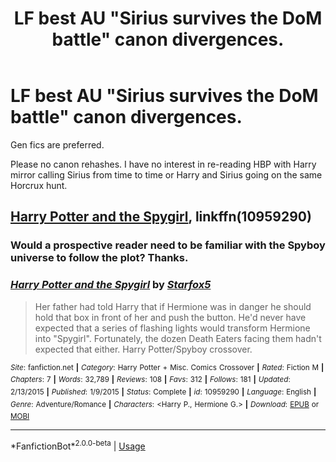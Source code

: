#+TITLE: LF best AU "Sirius survives the DoM battle" canon divergences.

* LF best AU "Sirius survives the DoM battle" canon divergences.
:PROPERTIES:
:Author: Deathcrow
:Score: 3
:DateUnix: 1538071456.0
:DateShort: 2018-Sep-27
:FlairText: Request
:END:
Gen fics are preferred.

Please no canon rehashes. I have no interest in re-reading HBP with Harry mirror calling Sirius from time to time or Harry and Sirius going on the same Horcrux hunt.


** [[https://www.fanfiction.net/s/10959290/1/Harry-Potter-and-the-Spygirl][Harry Potter and the Spygirl]], linkffn(10959290)
:PROPERTIES:
:Author: InquisitorCOC
:Score: 3
:DateUnix: 1538071678.0
:DateShort: 2018-Sep-27
:END:

*** Would a prospective reader need to be familiar with the Spyboy universe to follow the plot? Thanks.
:PROPERTIES:
:Score: 2
:DateUnix: 1538089309.0
:DateShort: 2018-Sep-28
:END:


*** [[https://www.fanfiction.net/s/10959290/1/][*/Harry Potter and the Spygirl/*]] by [[https://www.fanfiction.net/u/2548648/Starfox5][/Starfox5/]]

#+begin_quote
  Her father had told Harry that if Hermione was in danger he should hold that box in front of her and push the button. He'd never have expected that a series of flashing lights would transform Hermione into "Spygirl". Fortunately, the dozen Death Eaters facing them hadn't expected that either. Harry Potter/Spyboy crossover.
#+end_quote

^{/Site/:} ^{fanfiction.net} ^{*|*} ^{/Category/:} ^{Harry} ^{Potter} ^{+} ^{Misc.} ^{Comics} ^{Crossover} ^{*|*} ^{/Rated/:} ^{Fiction} ^{M} ^{*|*} ^{/Chapters/:} ^{7} ^{*|*} ^{/Words/:} ^{32,789} ^{*|*} ^{/Reviews/:} ^{108} ^{*|*} ^{/Favs/:} ^{312} ^{*|*} ^{/Follows/:} ^{181} ^{*|*} ^{/Updated/:} ^{2/13/2015} ^{*|*} ^{/Published/:} ^{1/9/2015} ^{*|*} ^{/Status/:} ^{Complete} ^{*|*} ^{/id/:} ^{10959290} ^{*|*} ^{/Language/:} ^{English} ^{*|*} ^{/Genre/:} ^{Adventure/Romance} ^{*|*} ^{/Characters/:} ^{<Harry} ^{P.,} ^{Hermione} ^{G.>} ^{*|*} ^{/Download/:} ^{[[http://www.ff2ebook.com/old/ffn-bot/index.php?id=10959290&source=ff&filetype=epub][EPUB]]} ^{or} ^{[[http://www.ff2ebook.com/old/ffn-bot/index.php?id=10959290&source=ff&filetype=mobi][MOBI]]}

--------------

*FanfictionBot*^{2.0.0-beta} | [[https://github.com/tusing/reddit-ffn-bot/wiki/Usage][Usage]]
:PROPERTIES:
:Author: FanfictionBot
:Score: 1
:DateUnix: 1538071700.0
:DateShort: 2018-Sep-27
:END:
